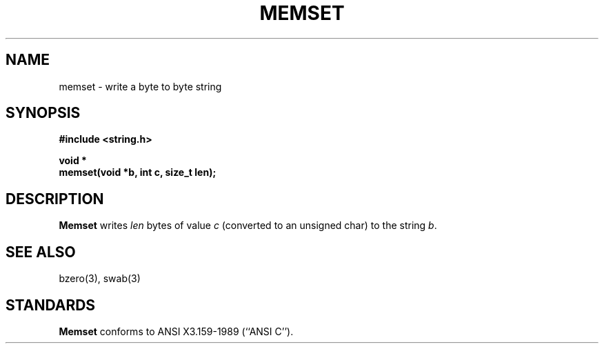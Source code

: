 .\" Copyright (c) 1990 The Regents of the University of California.
.\" All rights reserved.
.\"
.\" This code is derived from software contributed to Berkeley by
.\" Chris Torek.
.\"
.\" Redistribution and use in source and binary forms are permitted
.\" provided that: (1) source distributions retain this entire copyright
.\" notice and comment, and (2) distributions including binaries display
.\" the following acknowledgement:  ``This product includes software
.\" developed by the University of California, Berkeley and its contributors''
.\" in the documentation or other materials provided with the distribution
.\" and in all advertising materials mentioning features or use of this
.\" software. Neither the name of the University nor the names of its
.\" contributors may be used to endorse or promote products derived
.\" from this software without specific prior written permission.
.\" THIS SOFTWARE IS PROVIDED ``AS IS'' AND WITHOUT ANY EXPRESS OR
.\" IMPLIED WARRANTIES, INCLUDING, WITHOUT LIMITATION, THE IMPLIED
.\" WARRANTIES OF MERCHANTABILITY AND FITNESS FOR A PARTICULAR PURPOSE.
.\"
.\"	@(#)memset.3	5.1 (Berkeley) 5/15/90
.\"
.TH MEMSET 3 "May 15, 1990"
.UC 7
.SH NAME
memset \- write a byte to byte string
.SH SYNOPSIS
.nf
.ft B
#include <string.h>

void *
memset(void *b, int c, size_t len);
.ft R
.nf
.SH DESCRIPTION
.B Memset
writes
.I len
bytes of value
.I c
(converted to an unsigned char) to the string
.IR b .
.SH SEE ALSO
bzero(3), swab(3)
.SH STANDARDS
.B Memset
conforms to ANSI X3.159-1989 (``ANSI C'').
